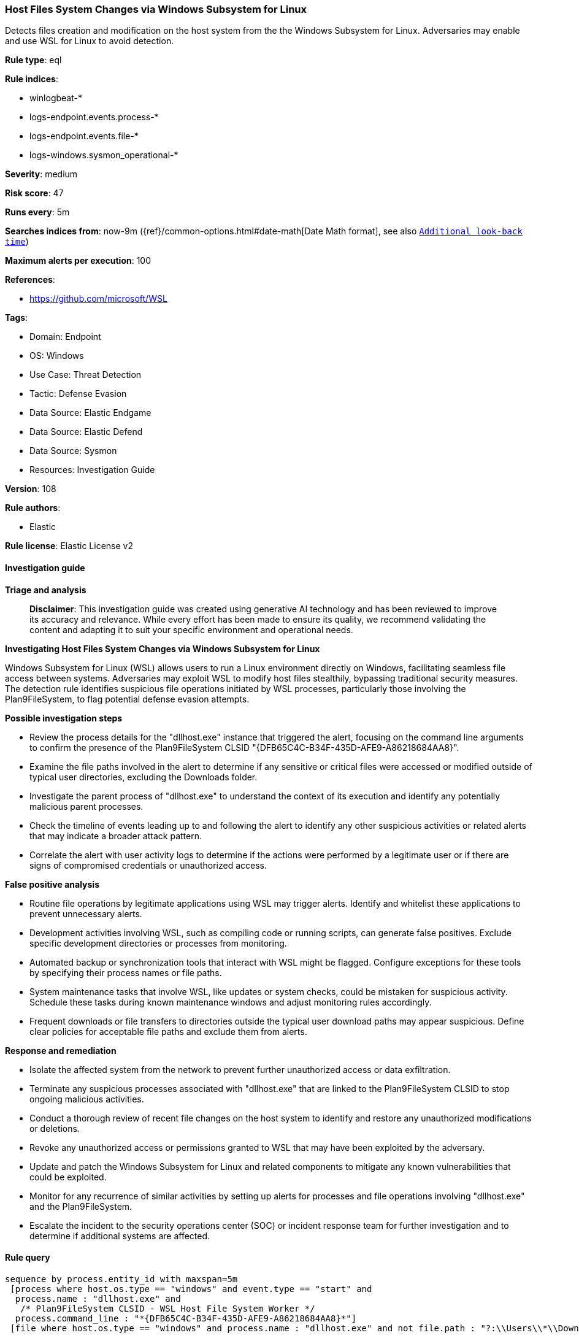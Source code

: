 [[host-files-system-changes-via-windows-subsystem-for-linux]]
=== Host Files System Changes via Windows Subsystem for Linux

Detects files creation and modification on the host system from the the Windows Subsystem for Linux. Adversaries may enable and use WSL for Linux to avoid detection.

*Rule type*: eql

*Rule indices*: 

* winlogbeat-*
* logs-endpoint.events.process-*
* logs-endpoint.events.file-*
* logs-windows.sysmon_operational-*

*Severity*: medium

*Risk score*: 47

*Runs every*: 5m

*Searches indices from*: now-9m ({ref}/common-options.html#date-math[Date Math format], see also <<rule-schedule, `Additional look-back time`>>)

*Maximum alerts per execution*: 100

*References*: 

* https://github.com/microsoft/WSL

*Tags*: 

* Domain: Endpoint
* OS: Windows
* Use Case: Threat Detection
* Tactic: Defense Evasion
* Data Source: Elastic Endgame
* Data Source: Elastic Defend
* Data Source: Sysmon
* Resources: Investigation Guide

*Version*: 108

*Rule authors*: 

* Elastic

*Rule license*: Elastic License v2


==== Investigation guide



*Triage and analysis*


> **Disclaimer**:
> This investigation guide was created using generative AI technology and has been reviewed to improve its accuracy and relevance. While every effort has been made to ensure its quality, we recommend validating the content and adapting it to suit your specific environment and operational needs.


*Investigating Host Files System Changes via Windows Subsystem for Linux*


Windows Subsystem for Linux (WSL) allows users to run a Linux environment directly on Windows, facilitating seamless file access between systems. Adversaries may exploit WSL to modify host files stealthily, bypassing traditional security measures. The detection rule identifies suspicious file operations initiated by WSL processes, particularly those involving the Plan9FileSystem, to flag potential defense evasion attempts.


*Possible investigation steps*


- Review the process details for the "dllhost.exe" instance that triggered the alert, focusing on the command line arguments to confirm the presence of the Plan9FileSystem CLSID "{DFB65C4C-B34F-435D-AFE9-A86218684AA8}".
- Examine the file paths involved in the alert to determine if any sensitive or critical files were accessed or modified outside of typical user directories, excluding the Downloads folder.
- Investigate the parent process of "dllhost.exe" to understand the context of its execution and identify any potentially malicious parent processes.
- Check the timeline of events leading up to and following the alert to identify any other suspicious activities or related alerts that may indicate a broader attack pattern.
- Correlate the alert with user activity logs to determine if the actions were performed by a legitimate user or if there are signs of compromised credentials or unauthorized access.


*False positive analysis*


- Routine file operations by legitimate applications using WSL may trigger alerts. Identify and whitelist these applications to prevent unnecessary alerts.
- Development activities involving WSL, such as compiling code or running scripts, can generate false positives. Exclude specific development directories or processes from monitoring.
- Automated backup or synchronization tools that interact with WSL might be flagged. Configure exceptions for these tools by specifying their process names or file paths.
- System maintenance tasks that involve WSL, like updates or system checks, could be mistaken for suspicious activity. Schedule these tasks during known maintenance windows and adjust monitoring rules accordingly.
- Frequent downloads or file transfers to directories outside the typical user download paths may appear suspicious. Define clear policies for acceptable file paths and exclude them from alerts.


*Response and remediation*


- Isolate the affected system from the network to prevent further unauthorized access or data exfiltration.
- Terminate any suspicious processes associated with "dllhost.exe" that are linked to the Plan9FileSystem CLSID to stop ongoing malicious activities.
- Conduct a thorough review of recent file changes on the host system to identify and restore any unauthorized modifications or deletions.
- Revoke any unauthorized access or permissions granted to WSL that may have been exploited by the adversary.
- Update and patch the Windows Subsystem for Linux and related components to mitigate any known vulnerabilities that could be exploited.
- Monitor for any recurrence of similar activities by setting up alerts for processes and file operations involving "dllhost.exe" and the Plan9FileSystem.
- Escalate the incident to the security operations center (SOC) or incident response team for further investigation and to determine if additional systems are affected.

==== Rule query


[source, js]
----------------------------------
sequence by process.entity_id with maxspan=5m
 [process where host.os.type == "windows" and event.type == "start" and
  process.name : "dllhost.exe" and
   /* Plan9FileSystem CLSID - WSL Host File System Worker */
  process.command_line : "*{DFB65C4C-B34F-435D-AFE9-A86218684AA8}*"]
 [file where host.os.type == "windows" and process.name : "dllhost.exe" and not file.path : "?:\\Users\\*\\Downloads\\*"]

----------------------------------

*Framework*: MITRE ATT&CK^TM^

* Tactic:
** Name: Defense Evasion
** ID: TA0005
** Reference URL: https://attack.mitre.org/tactics/TA0005/
* Technique:
** Name: Indirect Command Execution
** ID: T1202
** Reference URL: https://attack.mitre.org/techniques/T1202/
